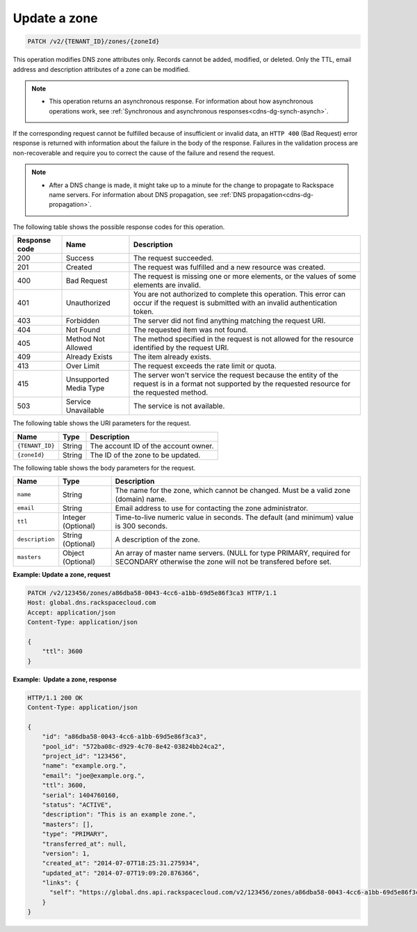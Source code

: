 .. _PATCH_updateZone_v2__account_id__zones__zone_id__zones:

Update a zone
^^^^^^^^^^^^^^^^^^^^^^^^^^^^^^^^^^^^^^^^^^^^^^^^^^^^^^^^^^^^^^^^^^^^^^^^^^^^^^^^

.. code::

    PATCH /v2/{TENANT_ID}/zones/{zoneId}

This operation modifies DNS zone attributes only. Records cannot be added, modified, or 
deleted. Only the TTL, email address and description attributes of a zone can be modified.

..  note:: 

    - This operation returns an asynchronous response. For information about how
      asynchronous operations work, see 
      :ref:`Synchronous and asynchronous responses<cdns-dg-synch-asynch>`.  

If the corresponding request cannot be fulfilled because of insufficient or invalid data, 
an ``HTTP 400`` (Bad Request) error response is returned with information about the 
failure in the body of the response. Failures in the validation process are 
non-recoverable and require you to correct the cause of the failure and resend the request.

..  note:: 

    -  After a DNS change is made, it might take up to a minute for the change to propagate 
       to Rackspace name servers. For information about DNS propagation, see 
       :ref:`DNS propagation<cdns-dg-propagation>`.

The following table shows the possible response codes for this operation.

+---------+-----------------------+---------------------------------------------+
| Response| Name                  | Description                                 |
| code    |                       |                                             |
+=========+=======================+=============================================+
| 200     | Success               | The request succeeded.                      |
+---------+-----------------------+---------------------------------------------+
| 201     | Created               | The request was fulfilled and a new resource|
|         |                       | was created.                                |
+---------+-----------------------+---------------------------------------------+
| 400     | Bad Request           | The request is missing one or more          |
|         |                       | elements, or the values of some elements    |
|         |                       | are invalid.                                |
+---------+-----------------------+---------------------------------------------+
| 401     | Unauthorized          | You are not authorized to complete this     |
|         |                       | operation. This error can occur if the      |
|         |                       | request is submitted with an invalid        |
|         |                       | authentication token.                       |
+---------+-----------------------+---------------------------------------------+
| 403     | Forbidden             | The server did not find anything matching   |
|         |                       | the request URI.                            |
+---------+-----------------------+---------------------------------------------+
| 404     | Not Found             | The requested item was not found.           |
+---------+-----------------------+---------------------------------------------+
| 405     | Method Not Allowed    | The method specified in the request is      |
|         |                       | not allowed for the resource identified by  |
|         |                       | the request URI.                            |
+---------+-----------------------+---------------------------------------------+
| 409     | Already Exists        | The item already exists.                    |
+---------+-----------------------+---------------------------------------------+
| 413     | Over Limit            | The request exceeds the rate limit or quota.|
+---------+-----------------------+---------------------------------------------+
| 415     | Unsupported Media     | The server won't service the                |
|         | Type                  | request because the entity of the request   |
|         |                       | is in a format not supported by the         |
|         |                       | requested resource for the requested        |
|         |                       | method.                                     |
+---------+-----------------------+---------------------------------------------+
| 503     | Service Unavailable   | The service is not available.               |
+---------+-----------------------+---------------------------------------------+

The following table shows the URI parameters for the request.

+-----------------------+---------+---------------------------------------------+
| Name                  | Type    | Description                                 |
+=======================+=========+=============================================+
| ``{TENANT_ID}``       | ​String | The account ID of the account owner.        |
+-----------------------+---------+---------------------------------------------+
| ``{zoneId}``          | ​String | The ID of the zone to be updated.           |
+-----------------------+---------+---------------------------------------------+

The following table shows the body parameters for the request.

+-----------------------+------------+---------------------------------------------+
| Name                  | Type       | Description                                 |
+=======================+============+=============================================+
| ``name``              | ​String    | The name for the zone, which cannot be      |
|                       |            | changed. Must be a valid zone (domain) name.|
+-----------------------+------------+---------------------------------------------+
| ``email``             | ​String    | Email address to use for contacting the zone|
|                       |            | administrator.                              |
+-----------------------+------------+---------------------------------------------+
| ``ttl``               | Integer    | Time-to-live numeric value in seconds. The  |
|                       | (Optional) | default (and minimum) value is 300 seconds. |
+-----------------------+------------+---------------------------------------------+
| ``description``       | ​String    | A description of the zone.                  |
|                       | (Optional) |                                             |
+-----------------------+------------+---------------------------------------------+
| ``masters``           | ​Object    | An array of master name servers. (NULL for  |
|                       | (Optional) | type PRIMARY, required for SECONDARY        |
|                       |            | otherwise the zone will not be transfered   |
|                       |            | before set.                                 |
+-----------------------+------------+---------------------------------------------+
 
**Example: Update a zone, request**

.. code::  

    PATCH /v2/123456/zones/a86dba58-0043-4cc6-a1bb-69d5e86f3ca3 HTTP/1.1
    Host: global.dns.rackspacecloud.com
    Accept: application/json
    Content-Type: application/json

    {
        "ttl": 3600
    }

 
**Example:  Update a zone, response**

.. code::  

    HTTP/1.1 200 OK
    Content-Type: application/json

    {
        "id": "a86dba58-0043-4cc6-a1bb-69d5e86f3ca3",
        "pool_id": "572ba08c-d929-4c70-8e42-03824bb24ca2",
        "project_id": "123456",
        "name": "example.org.",
        "email": "joe@example.org.",
        "ttl": 3600,
        "serial": 1404760160,
        "status": "ACTIVE",
        "description": "This is an example zone.",
        "masters": [],
        "type": "PRIMARY",
        "transferred_at": null,
        "version": 1,
        "created_at": "2014-07-07T18:25:31.275934",
        "updated_at": "2014-07-07T19:09:20.876366",
        "links": {
          "self": "https://global.dns.api.rackspacecloud.com/v2/123456/zones/a86dba58-0043-4cc6-a1bb-69d5e86f3ca3"
        }
    }
